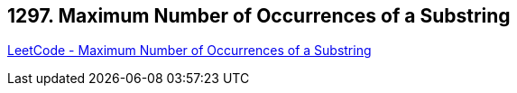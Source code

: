 == 1297. Maximum Number of Occurrences of a Substring

https://leetcode.com/problems/maximum-number-of-occurrences-of-a-substring/[LeetCode - Maximum Number of Occurrences of a Substring]

